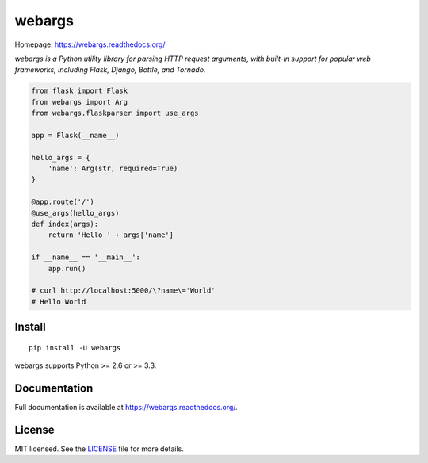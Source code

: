 =======
webargs
=======

.. image:: https://badge.fury.io/py/webargs.png
    :target: http://badge.fury.io/py/webargs

.. image:: https://travis-ci.org/sloria/webargs.png?branch=master
    :target: https://travis-ci.org/sloria/webargs

Homepage: https://webargs.readthedocs.org/

*webargs is a Python utility library for parsing HTTP request arguments, with built-in support for popular web frameworks, including Flask, Django, Bottle, and Tornado.*

.. code-block:: python

    from flask import Flask
    from webargs import Arg
    from webargs.flaskparser import use_args

    app = Flask(__name__)

    hello_args = {
        'name': Arg(str, required=True)
    }

    @app.route('/')
    @use_args(hello_args)
    def index(args):
        return 'Hello ' + args['name']

    if __name__ == '__main__':
        app.run()

    # curl http://localhost:5000/\?name\='World'
    # Hello World

Install
-------

::

    pip install -U webargs

webargs supports Python >= 2.6 or >= 3.3.


Documentation
-------------

Full documentation is available at https://webargs.readthedocs.org/.


License
-------

MIT licensed. See the `LICENSE <https://github.com/sloria/webargs/blob/master/LICENSE>`_ file for more details.
